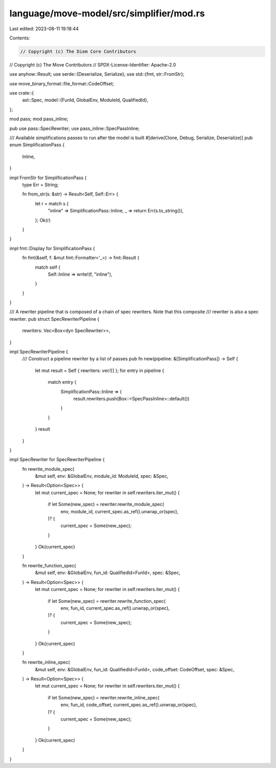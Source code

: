 language/move-model/src/simplifier/mod.rs
=========================================

Last edited: 2023-08-11 19:18:44

Contents:

.. code-block:: rs

    // Copyright (c) The Diem Core Contributors
// Copyright (c) The Move Contributors
// SPDX-License-Identifier: Apache-2.0

use anyhow::Result;
use serde::{Deserialize, Serialize};
use std::{fmt, str::FromStr};

use move_binary_format::file_format::CodeOffset;

use crate::{
    ast::Spec,
    model::{FunId, GlobalEnv, ModuleId, QualifiedId},
};

mod pass;
mod pass_inline;

pub use pass::SpecRewriter;
use pass_inline::SpecPassInline;

/// Available simplifications passes to run after tbe model is built
#[derive(Clone, Debug, Serialize, Deserialize)]
pub enum SimplificationPass {
    Inline,
}

impl FromStr for SimplificationPass {
    type Err = String;

    fn from_str(s: &str) -> Result<Self, Self::Err> {
        let r = match s {
            "inline" => SimplificationPass::Inline,
            _ => return Err(s.to_string()),
        };
        Ok(r)
    }
}

impl fmt::Display for SimplificationPass {
    fn fmt(&self, f: &mut fmt::Formatter<'_>) -> fmt::Result {
        match self {
            Self::Inline => write!(f, "inline"),
        }
    }
}

/// A rewriter pipeline that is composed of a chain of spec rewriters. Note that this composite
/// rewriter is also a spec rewriter.
pub struct SpecRewriterPipeline {
    rewriters: Vec<Box<dyn SpecRewriter>>,
}

impl SpecRewriterPipeline {
    /// Construct a pipeline rewriter by a list of passes
    pub fn new(pipeline: &[SimplificationPass]) -> Self {
        let mut result = Self { rewriters: vec![] };
        for entry in pipeline {
            match entry {
                SimplificationPass::Inline => {
                    result.rewriters.push(Box::<SpecPassInline>::default())
                }
            }
        }
        result
    }
}

impl SpecRewriter for SpecRewriterPipeline {
    fn rewrite_module_spec(
        &mut self,
        env: &GlobalEnv,
        module_id: ModuleId,
        spec: &Spec,
    ) -> Result<Option<Spec>> {
        let mut current_spec = None;
        for rewriter in self.rewriters.iter_mut() {
            if let Some(new_spec) = rewriter.rewrite_module_spec(
                env,
                module_id,
                current_spec.as_ref().unwrap_or(spec),
            )? {
                current_spec = Some(new_spec);
            }
        }
        Ok(current_spec)
    }

    fn rewrite_function_spec(
        &mut self,
        env: &GlobalEnv,
        fun_id: QualifiedId<FunId>,
        spec: &Spec,
    ) -> Result<Option<Spec>> {
        let mut current_spec = None;
        for rewriter in self.rewriters.iter_mut() {
            if let Some(new_spec) = rewriter.rewrite_function_spec(
                env,
                fun_id,
                current_spec.as_ref().unwrap_or(spec),
            )? {
                current_spec = Some(new_spec);
            }
        }
        Ok(current_spec)
    }

    fn rewrite_inline_spec(
        &mut self,
        env: &GlobalEnv,
        fun_id: QualifiedId<FunId>,
        code_offset: CodeOffset,
        spec: &Spec,
    ) -> Result<Option<Spec>> {
        let mut current_spec = None;
        for rewriter in self.rewriters.iter_mut() {
            if let Some(new_spec) = rewriter.rewrite_inline_spec(
                env,
                fun_id,
                code_offset,
                current_spec.as_ref().unwrap_or(spec),
            )? {
                current_spec = Some(new_spec);
            }
        }
        Ok(current_spec)
    }
}


